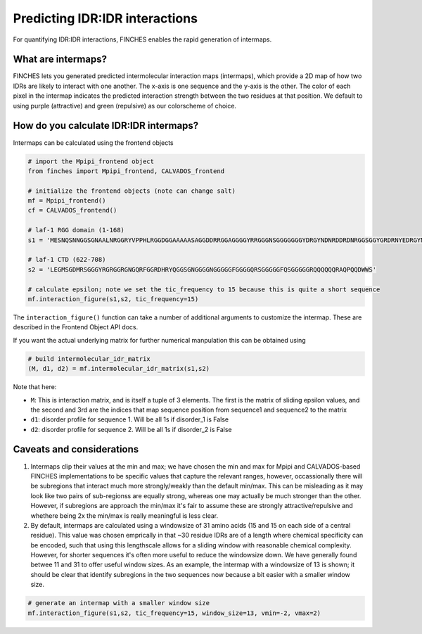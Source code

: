 Predicting IDR:IDR interactions
====================================
For quantifying IDR:IDR interactions, FINCHES enables the rapid generation of intermaps.

What are intermaps?
---------------------

FINCHES lets you generated predicted intermolecular interaction maps (intermaps), which provide a 2D map of how two IDRs are likely to interact with one another. The x-axis is one sequence and the y-axis is the other. The color of each pixel in the intermap indicates the predicted interaction strength between the two residues at that position. We default to using purple (attractive) and green (repulsive) as our colorscheme of choice.

How do you calculate IDR:IDR intermaps?
--------------------------------------------

Intermaps can be calculated using the frontend objects

.. code-block:: python

    # import the Mpipi_frontend object
    from finches import Mpipi_frontend, CALVADOS_frontend

    # initialize the frontend objects (note can change salt)
    mf = Mpipi_frontend()
    cf = CALVADOS_frontend()

    # laf-1 RGG domain (1-168)
    s1 = 'MESNQSNNGGSGNAALNRGGRYVPPHLRGGDGGAAAAASAGGDDRRGGAGGGGYRRGGGNSGGGGGGGYDRGYNDNRDDRDNRGGSGGYGRDRNYEDRGYNGGGGGGGNRGYNNNRGGGGGGYNRQDRGDGGSSNFSRGGYNNRDEGSDNRGSGRSYNNDRRDNGGD'

    # laf-1 CTD (622-708)
    s2 = 'LEGMSGDMRSGGGYRGRGGRGNGQRFGGRDHRYQGGSGNGGGGNGGGGGFGGGGQRSGGGGGFQSGGGGGRQQQQQQRAQPQQDWWS'

    # calculate epsilon; note we set the tic_frequency to 15 because this is quite a short sequence
    mf.interaction_figure(s1,s2, tic_frequency=15)
    

.. image:: media/intermap_1.png
   :alt: Example intermap
   :align: center    

The ``interaction_figure()`` function can take a number of additional arguments to customize the intermap. These are described in the Frontend Object API docs.

If you want the actual underlying matrix for further numerical manpulation this can be obtained using

.. code-block:: python

    # build intermolecular_idr_matrix
    (M, d1, d2) = mf.intermolecular_idr_matrix(s1,s2)

Note that here:

* ``M``: This is interaction matrix, and is itself a tuple of 3 elements. The first is the matrix of sliding epsilon values, and the second and 3rd are the indices that map sequence position from sequence1 and sequence2 to the matrix
* ``d1``: disorder profile for sequence 1. Will be all 1s if disorder_1 is False
* ``d2``: disorder profile for sequence 2. Will be all 1s if disorder_2 is False

Caveats and considerations
------------------------------
1. Intermaps clip their values at the min and max; we have chosen the min and max for Mpipi and CALVADOS-based FINCHES implementations to be specific values that capture the relevant ranges, however, occassionally there will be subregions that interact much more strongly/weakly than the default min/max. This can be misleading as it may look like two pairs of sub-regionss are equally strong, whereas one may actually be much stronger than the other. However, if subregions are approach the min/max it's fair to assume these are strongly attractive/repulsive and whethere being 2x the min/max is really meaningful is less clear.

2. By default, intermaps are calculated using a windowsize of 31 amino acids (15 and 15 on each side of a central residue). This value was chosen emprically in that ~30 residue IDRs are of a length where chemical specificity can be encoded, such that using this lengthscale allows for a sliding window with reasonable chemical complexity. However, for shorter sequences it's often more useful to reduce the windowsize down. We have generally found betwee 11 and 31 to offer useful window sizes. As an example, the intermap with a windowsize of 13 is shown; it should be clear that identify subregions in the two sequences now because a bit easier with a smaller window size. 

.. code-block:: python

    # generate an intermap with a smaller window size
    mf.interaction_figure(s1,s2, tic_frequency=15, window_size=13, vmin=-2, vmax=2)

.. image:: media/intermap_2.png
   :alt: Example intermap
   :align: center    
